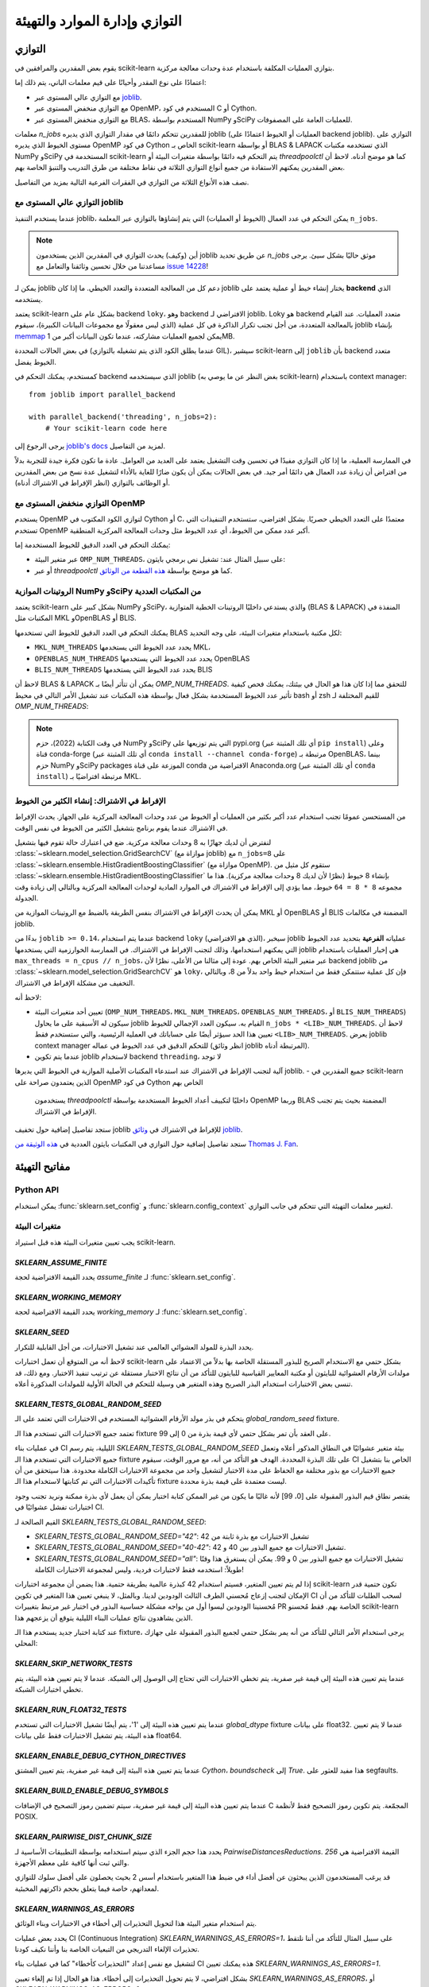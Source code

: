 
التوازي وإدارة الموارد والتهيئة
===================================================

.. _parallelism:

التوازي
-----------

يقوم بعض المقدرين والمرافقين في scikit-learn بتوازي العمليات المكلفة
باستخدام عدة وحدات معالجة مركزية.

اعتمادًا على نوع المقدر وأحيانًا على قيم معلمات الباني، يتم ذلك إما:

- مع التوازي عالي المستوى عبر `joblib <https://joblib.readthedocs.io/en/latest/>`_.
- مع التوازي منخفض المستوى عبر OpenMP، المستخدم في كود C أو Cython.
- مع التوازي منخفض المستوى عبر BLAS، المستخدم بواسطة NumPy وSciPy للعمليات العامة
  على المصفوفات.

معلمات `n_jobs` للمقدرين تتحكم دائمًا في مقدار التوازي
الذي يديره joblib (العمليات أو الخيوط اعتمادًا على backend joblib).
التوازي على مستوى الخيوط الذي يديره OpenMP في كود Cython الخاص بـ scikit-learn
أو بواسطة BLAS & LAPACK الذي تستخدمه مكتبات NumPy وSciPy المستخدمة في scikit-learn
يتم التحكم فيه دائمًا بواسطة متغيرات البيئة أو `threadpoolctl` كما هو موضح أدناه.
لاحظ أن بعض المقدرين يمكنهم الاستفادة من جميع أنواع التوازي الثلاثة في نقاط مختلفة
من طرق التدريب والتنبؤ الخاصة بهم.

نصف هذه الأنواع الثلاثة من التوازي في الفقرات الفرعية التالية بمزيد من التفاصيل.

التوازي عالي المستوى مع joblib
....................................

عندما يستخدم التنفيذ joblib، يمكن التحكم في عدد العمال
(الخيوط أو العمليات) التي يتم إنشاؤها بالتوازي عبر
المعلمة ``n_jobs``.

.. note::

    أين (وكيف) يحدث التوازي في المقدرين الذين يستخدمون joblib عن طريق
    تحديد `n_jobs` موثق حاليًا بشكل سيئ.
    يرجى مساعدتنا من خلال تحسين وثائقنا والتعامل مع `issue 14228
    <https://github.com/scikit-learn/scikit-learn/issues/14228>`_!

يمكن لـ joblib دعم كل من المعالجة المتعددة والتعدد الخيطي. ما إذا كان
joblib يختار إنشاء خيط أو عملية يعتمد على **backend**
الذي يستخدمه.

يعتمد scikit-learn بشكل عام على backend ``loky``، وهو backend الافتراضي لـ joblib. Loky هو backend متعدد العمليات. عند القيام
بالمعالجة المتعددة، من أجل تجنب تكرار الذاكرة في كل عملية
(الذي ليس معقولًا مع مجموعات البيانات الكبيرة)، سيقوم joblib بإنشاء `memmap
<https://docs.scipy.org/doc/numpy/reference/generated/numpy.memmap.html>`_
يمكن لجميع العمليات مشاركته، عندما تكون البيانات أكبر من 1MB.

في بعض الحالات المحددة (عندما يطلق الكود الذي يتم تشغيله بالتوازي GIL)، سيشير scikit-learn إلى ``joblib`` بأن backend متعدد الخيوط
يفضل.

كمستخدم، يمكنك التحكم في backend الذي سيستخدمه joblib (بغض النظر
عن ما يوصي به scikit-learn) باستخدام context manager::

    from joblib import parallel_backend

    with parallel_backend('threading', n_jobs=2):
        # Your scikit-learn code here

يرجى الرجوع إلى `joblib's docs
<https://joblib.readthedocs.io/en/latest/parallel.html#thread-based-parallelism-vs-process-based-parallelism>`_
لمزيد من التفاصيل.

في الممارسة العملية، ما إذا كان التوازي مفيدًا في تحسين وقت التشغيل يعتمد
على العديد من العوامل. عادة ما تكون فكرة جيدة للتجربة بدلاً من افتراض
أن زيادة عدد العمال هي دائمًا أمر جيد. في بعض الحالات
يمكن أن يكون ضارًا للغاية بالأداء لتشغيل عدة نسخ من بعض
المقدرين أو الوظائف بالتوازي (انظر الإفراط في الاشتراك أدناه).

التوازي منخفض المستوى مع OpenMP
...................................

يستخدم OpenMP لتوازي الكود المكتوب في Cython أو C، معتمدًا على
التعدد الخيطي حصريًا. بشكل افتراضي، ستستخدم التنفيذات التي تستخدم OpenMP
أكبر عدد ممكن من الخيوط، أي عدد الخيوط مثل وحدات المعالجة المركزية المنطقية.

يمكنك التحكم في العدد الدقيق للخيوط المستخدمة إما:

- عبر متغير البيئة ``OMP_NUM_THREADS``، على سبيل المثال عند:
  تشغيل نص برمجي بايثون:

  .. prompt:: bash $

      OMP_NUM_THREADS=4 python my_script.py

- أو عبر `threadpoolctl` كما هو موضح بواسطة `هذه القطعة من الوثائق
  <https://github.com/joblib/threadpoolctl/#setting-the-maximum-size-of-thread-pools>`_.

الروتينات الموازية NumPy وSciPy من المكتبات العددية
..........................................................

يعتمد scikit-learn بشكل كبير على NumPy وSciPy، والذي يستدعي داخليًا
الروتينات الخطية المتوازية (BLAS & LAPACK) المنفذة في المكتبات
مثل MKL وOpenBLAS أو BLIS.

يمكنك التحكم في العدد الدقيق للخيوط التي تستخدمها BLAS لكل مكتبة
باستخدام متغيرات البيئة، على وجه التحديد:

- ``MKL_NUM_THREADS`` يحدد عدد الخيوط التي يستخدمها MKL،
- ``OPENBLAS_NUM_THREADS`` يحدد عدد الخيوط التي يستخدمها OpenBLAS
- ``BLIS_NUM_THREADS`` يحدد عدد الخيوط التي يستخدمها BLIS

لاحظ أن BLAS & LAPACK يمكن أن تتأثر أيضًا بـ
`OMP_NUM_THREADS`. للتحقق مما إذا كان هذا هو الحال في بيئتك،
يمكنك فحص كيفية تأثير عدد الخيوط المستخدمة بشكل فعال بواسطة هذه المكتبات
عند تشغيل الأمر التالي في محيط bash أو zsh
للقيم المختلفة لـ `OMP_NUM_THREADS`:

.. prompt:: bash $

    OMP_NUM_THREADS=2 python -m threadpoolctl -i numpy scipy

.. note::
    في وقت الكتابة (2022)، حزم NumPy وSciPy التي يتم توزيعها على pypi.org (أي تلك المثبتة عبر ``pip install``)
    وعلى قناة conda-forge (أي تلك المثبتة عبر
    ``conda install --channel conda-forge``) مرتبطة بـ OpenBLAS، بينما
    حزم NumPy وSciPy packages الموزعة على قناة conda الافتراضية من Anaconda.org (أي تلك المثبتة عبر ``conda install``)
    مرتبطة افتراضيًا بـ MKL.


الإفراط في الاشتراك: إنشاء الكثير من الخيوط
...........................................

من المستحسن عمومًا تجنب استخدام عدد أكبر بكثير من العمليات أو
الخيوط من عدد وحدات المعالجة المركزية على الجهاز. يحدث الإفراط في الاشتراك عندما
يقوم برنامج بتشغيل الكثير من الخيوط في نفس الوقت.

لنفترض أن لديك جهازًا به 8 وحدات معالجة مركزية. ضع في اعتبارك حالة تقوم فيها بتشغيل
:class:`~sklearn.model_selection.GridSearchCV` (موازاة مع joblib)
مع ``n_jobs=8`` على
:class:`~sklearn.ensemble.HistGradientBoostingClassifier` (موازاة مع
OpenMP). ستقوم كل مثيل من
:class:`~sklearn.ensemble.HistGradientBoostingClassifier` بإنشاء 8 خيوط
(نظرًا لأن لديك 8 وحدات معالجة مركزية). هذا ما مجموعه ``8 * 8 = 64`` خيوط، مما
يؤدي إلى الإفراط في الاشتراك في الموارد المادية لوحدات المعالجة المركزية وبالتالي
إلى زيادة وقت الجدولة.

يمكن أن يحدث الإفراط في الاشتراك بنفس الطريقة بالضبط مع الروتينات الموازية
من MKL أو OpenBLAS أو BLIS المضمنة في مكالمات joblib.

بدءًا من ``joblib >= 0.14``، عندما يتم استخدام backend ``loky`` (الذي
هو الافتراضي)، سيخبر joblib عملياته **الفرعية** بتحديد عدد الخيوط التي يمكنهم استخدامها، وذلك لتجنب الإفراط في الاشتراك. في الممارسة
الخوارزمية التي يستخدمها joblib هي إخبار العمليات باستخدام ``max_threads
= n_cpus // n_jobs``، عبر متغير البيئة الخاص بهم. عودة إلى
مثالنا من الأعلى، نظرًا لأن backend joblib من
:class:`~sklearn.model_selection.GridSearchCV` هو ``loky``، فإن كل عملية ستتمكن
فقط من استخدام خيط واحد بدلاً من 8، وبالتالي التخفيف من مشكلة الإفراط في الاشتراك.

لاحظ أنه:

- تعيين أحد متغيرات البيئة (``OMP_NUM_THREADS``،
  ``MKL_NUM_THREADS``، ``OPENBLAS_NUM_THREADS``، أو ``BLIS_NUM_THREADS``)
  سيكون له الأسبقية على ما يحاول joblib القيام به. سيكون العدد الإجمالي للخيوط
  ``n_jobs * <LIB>_NUM_THREADS``. لاحظ أن تعيين هذا
  الحد سيؤثر أيضًا على حساباتك في العملية الرئيسية، والتي ستستخدم فقط ``<LIB>_NUM_THREADS``. يعرض joblib context manager للتحكم الدقيق في عدد الخيوط في عماله (انظر وثائق joblib المرتبطة أدناه).
- عندما يتم تكوين joblib لاستخدام backend ``threading``، لا توجد
آلية لتجنب الإفراط في الاشتراك عند استدعاء المكتبات الأصلية الموازية في الخيوط التي يديرها joblib.
- جميع المقدرين في scikit-learn الذين يعتمدون صراحة على OpenMP في كود Cython الخاص بهم
  يستخدمون `threadpoolctl` داخليًا لتكييف أعداد الخيوط المستخدمة بواسطة OpenMP وربما BLAS المضمنة بحيث يتم تجنب الإفراط في الاشتراك.

ستجد تفاصيل إضافية حول تخفيف joblib للإفراط في الاشتراك
في `وثائق joblib
<https://joblib.readthedocs.io/en/latest/parallel.html#avoiding-over-subscription-of-cpu-resources>`_.

ستجد تفاصيل إضافية حول التوازي في المكتبات بايثون العددية
في `هذه الوثيقة من Thomas J. Fan <https://thomasjpfan.github.io/parallelism-python-libraries-design/>`_.

مفاتيح التهيئة
-----------------------

Python API
..........

يمكن استخدام :func:`sklearn.set_config` و :func:`sklearn.config_context` لتغيير
معلمات التهيئة التي تتحكم في جانب التوازي.

.. _environment_variable:

متغيرات البيئة
.....................

يجب تعيين متغيرات البيئة هذه قبل استيراد scikit-learn.

`SKLEARN_ASSUME_FINITE`
~~~~~~~~~~~~~~~~~~~~~~~

يحدد القيمة الافتراضية لحجة `assume_finite` لـ
:func:`sklearn.set_config`.

`SKLEARN_WORKING_MEMORY`
~~~~~~~~~~~~~~~~~~~~~~~~

يحدد القيمة الافتراضية لحجة `working_memory` لـ
:func:`sklearn.set_config`.

`SKLEARN_SEED`
~~~~~~~~~~~~~~

يحدد البذرة للمولد العشوائي العالمي عند تشغيل الاختبارات، من أجل
القابلية للتكرار.

لاحظ أنه من المتوقع أن تعمل اختبارات scikit-learn بشكل حتمي مع
الاستخدام الصريح للبذور المستقلة الخاصة بها بدلاً من الاعتماد على
مولدات الأرقام العشوائية للبايثون أو مكتبة المعايير القياسية للبايثون للتأكد من أن نتائج الاختبار مستقلة عن ترتيب تنفيذ الاختبار. ومع ذلك، قد تنسى بعض الاختبارات استخدام البذر الصريح وهذه المتغير هي وسيلة للتحكم في الحالة الأولية للمولدات المذكورة أعلاه.

`SKLEARN_TESTS_GLOBAL_RANDOM_SEED`
~~~~~~~~~~~~~~~~~~~~~~~~~~~~~~~~~~

يتحكم في بذر مولد الأرقام العشوائية المستخدم في الاختبارات التي تعتمد على
الـ `global_random_seed` fixture.

تعتمد جميع الاختبارات التي تستخدم هذا الـ fixture على العقد بأن تمر بشكل حتمي
لأي قيمة بذرة من 0 إلى 99.

في عمليات بناء CI الليلية، يتم رسم `SKLEARN_TESTS_GLOBAL_RANDOM_SEED`
بيئة متغير عشوائيًا في النطاق المذكور أعلاه وتعمل جميع الاختبارات
التي تستخدم هذا الـ fixture على تلك البذرة المحددة. الهدف هو التأكد من أنه، مع مرور الوقت، سيقوم CI الخاص بنا بتشغيل
جميع الاختبارات مع بذور مختلفة مع الحفاظ على مدة الاختبار لتشغيل واحد
من مجموعة الاختبارات الكاملة محدودة. هذا سيتحقق من أن تأكيدات الاختبارات
التي تم كتابتها لاستخدام هذا الـ fixture ليست معتمدة على قيمة بذرة محددة.

يقتصر نطاق قيم البذور المقبولة على [0، 99] لأنه غالبًا ما يكون
من غير الممكن كتابة اختبار يمكن أن يعمل لأي بذرة ممكنة ونريد
تجنب وجود اختبارات تفشل عشوائيًا في CI.

القيم الصالحة لـ `SKLEARN_TESTS_GLOBAL_RANDOM_SEED`:

- `SKLEARN_TESTS_GLOBAL_RANDOM_SEED="42"`: تشغيل الاختبارات مع بذرة ثابتة من 42
- `SKLEARN_TESTS_GLOBAL_RANDOM_SEED="40-42"`: تشغيل الاختبارات مع جميع البذور
  بين 40 و 42.
- `SKLEARN_TESTS_GLOBAL_RANDOM_SEED="all"`: تشغيل الاختبارات مع جميع البذور
  بين 0 و 99. يمكن أن يستغرق هذا وقتًا طويلاً: استخدمه فقط لاختبارات فردية، وليس لمجموعة الاختبارات الكاملة!

إذا لم يتم تعيين المتغير، فسيتم استخدام 42 كبذرة عالمية بطريقة حتمية. هذا يضمن أن
مجموعة اختبارات scikit-learn تكون حتمية قدر الإمكان لتجنب إزعاج مُحسني الطرف الثالث الودودين لدينا. وبالمثل، لا ينبغي تعيين هذا المتغير في
تكوين CI لسحب الطلبات للتأكد من أن مُحسنينا الودودين ليسوا أول من يواجه مشكلة حساسية البذور في اختبار غير مرتبط بتغييرات PR الخاصة بهم. فقط مُحسنو scikit-learn الذين يشاهدون نتائج عمليات البناء الليلية يتوقع أن يزعجهم هذا.

عند كتابة اختبار جديد يستخدم هذا الـ fixture، يرجى استخدام
الأمر التالي للتأكد من أنه يمر بشكل حتمي لجميع
البذور المقبولة على جهازك المحلي:

.. prompt:: bash $

    SKLEARN_TESTS_GLOBAL_RANDOM_SEED="all" pytest -v -k test_your_test_name

`SKLEARN_SKIP_NETWORK_TESTS`
~~~~~~~~~~~~~~~~~~~~~~~~~~~~

عندما يتم تعيين هذه البيئة إلى قيمة غير صفرية، يتم تخطي الاختبارات التي تحتاج
إلى الوصول إلى الشبكة. عندما لا يتم تعيين هذه البيئة، يتم تخطي اختبارات الشبكة.

`SKLEARN_RUN_FLOAT32_TESTS`
~~~~~~~~~~~~~~~~~~~~~~~~~~~

عندما يتم تعيين هذه البيئة إلى '1'، يتم أيضًا تشغيل الاختبارات التي تستخدم
`global_dtype` fixture على بيانات float32.
عندما لا يتم تعيين هذه البيئة، يتم تشغيل الاختبارات فقط على
بيانات float64.

`SKLEARN_ENABLE_DEBUG_CYTHON_DIRECTIVES`
~~~~~~~~~~~~~~~~~~~~~~~~~~~~~~~~~~~~~~~~

عندما يتم تعيين هذه البيئة إلى قيمة غير صفرية، يتم تعيين المشتق `Cython`،
`boundscheck` إلى `True`. هذا مفيد للعثور على
segfaults.

`SKLEARN_BUILD_ENABLE_DEBUG_SYMBOLS`
~~~~~~~~~~~~~~~~~~~~~~~~~~~~~~~~~~~~

عندما يتم تعيين هذه البيئة إلى قيمة غير صفرية، سيتم تضمين رموز التصحيح
في الإضافات C المجمّعة. يتم تكوين رموز التصحيح فقط لأنظمة POSIX.

`SKLEARN_PAIRWISE_DIST_CHUNK_SIZE`
~~~~~~~~~~~~~~~~~~~~~~~~~~~~~~~~~~

يحدد هذا حجم الجزء الذي سيتم استخدامه بواسطة التطبيقات الأساسية لـ `PairwiseDistancesReductions`. القيمة الافتراضية هي `256` والتي ثبت أنها كافية على
معظم الأجهزة.

قد يرغب المستخدمون الذين يبحثون عن أفضل أداء في ضبط هذا المتغير باستخدام
أسس 2 بحيث يحصلون على أفضل سلوك للتوازي لمعداتهم، خاصة فيما يتعلق
بحجم ذاكرتهم المخبئية.

`SKLEARN_WARNINGS_AS_ERRORS`
~~~~~~~~~~~~~~~~~~~~~~~~~~~~

يتم استخدام متغير البيئة هذا لتحويل التحذيرات إلى أخطاء في الاختبارات وبناء الوثائق.

يحدد بعض عمليات CI (Continuous Integration) `SKLEARN_WARNINGS_AS_ERRORS=1`، على سبيل المثال للتأكد من أننا نلتقط تحذيرات الإلغاء التدريجي من التبعيات الخاصة بنا وأننا نكيف كودنا.

لتشغيل مع نفس إعداد "التحذيرات كأخطاء" كما في عمليات بناء CI هذه
يمكنك تعيين `SKLEARN_WARNINGS_AS_ERRORS=1`.

بشكل افتراضي، لا يتم تحويل التحذيرات إلى أخطاء. هذا هو الحال إذا
تم إلغاء تعيين `SKLEARN_WARNINGS_AS_ERRORS`، أو `SKLEARN_WARNINGS_AS_ERRORS=0`.

يستخدم هذا متغير البيئة مرشحات تحذير محددة لتجاهل بعض التحذيرات،
نظرًا لأنه في بعض الأحيان تنشأ التحذيرات من مكتبات تابعة ولا يمكننا فعل الكثير حيالها. يمكنك الاطلاع على مرشحات التحذير في
الدالة `_get_warnings_filters_info_list` في `sklearn/utils/_testing.py`.

لاحظ أنه بالنسبة لبناء الوثائق، يتحقق `SKLEARN_WARNING_AS_ERRORS=1`
من أن بناء الوثائق، خاصة تشغيل الأمثلة، لا ينتج أي تحذيرات. هذا يختلف عن `-W` `sphinx-build` الذي يلتقط تحذيرات بناء الجملة في ملفات rst.